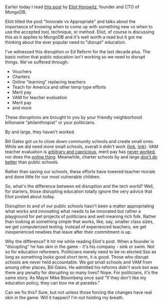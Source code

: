 #+BEGIN_COMMENT
.. title: Ed Disruption - why it's different
.. slug: ed-disrupt-why-diff
.. date: 2016-07-25 19:32:01 UTC-04:00
.. tags: policy, education, disruption
.. category: 
.. link: 
.. description: 
.. type: text
#+END_COMMENT

* 
Earlier today I read [[http://www.eliothorowitz.com/blog/2016/07/25/innovate-vs-appropriate/][this post]] by [[https://twitter.com/eliothorowitz][Eliot Horowitz]], founder and CTO of MongoDB.

Eliot titled the post "Innovate vs Appropriate" and talks about the
importance of knowing when to come up with something new vs when to
use the accepted tool, technique, or method. Eliot, of course is
discussing this as it applies to MongoDB and it's well worth a read
but it got me thinking about the ever popular need to "disrupt"
education.

I've witnessed this disruption or Ed Reform for the last decade
plus. The basic notion that public education isn't working so we need
to disrupt things. We've suffered through:

- Vouchers
- Charters
- Online "learning" replacing teachers
- Teach for America and other temp type efforts
- Merit pay
- VAM for teacher evaluation
- Merit pay
- and more

These disruptions are brought to you by your friendly neighborhood
billionaire "philanthropist" or your politicians.

By and large, they haven't worked.

Bill Gates got us to close down community schools and create small
ones. While we did need more small schools, overall it didn't work
([[http://www.huffingtonpost.com/marc-epstein/small-schools-miracle-or_b_2641400.html?utm_hp_ref=new-york][link]], [[https://www.washingtonpost.com/news/answer-sheet/wp/2014/06/09/how-much-bill-gatess-disappointing-small-schools-effort-really-cost/%0A][link]]). VAM teacher evaluation is [[https://www.washingtonpost.com/news/answer-sheet/wp/2014/06/09/how-much-bill-gatess-disappointing-small-schools-effort-really-cost/%0A][arbitrary and capricious]],
merit pay has [[https://www.washingtonpost.com/blogs/answer-sheet/post/ravitch-why-merit-pay-for-teachers-doesnt-work/2011/03/29/AFn5w9yB_blog.html][never worked]], nor does the [[http://educationnext.org/online-charters-mostly-dont-work-forum-virtual-schools-greg-richmond/][online thing]]. Meanwhile, charter
schools by and large [[http://www.nea.org/home/32999.htm][don't do better]] than public schools.

Rather than saving our schools, these efforts have lowered teacher
morale and done little for our most vulnerable children.

So, what's the difference between ed disruption and the tech world?
Well, for starters, those disrupting education totally ignore the very
advice that Eliot posted about today.

Disruption to and of our public schools hasn't been a matter
appropriating what works and innovating what needs to be innovated but rather
a playground for pet projects of politicians and well meaning rich
folk.  Rather than looking at something simple that works, like, say,
smaller class sizes, we get computerized testing. Instead of
experienced teachers, we get inexperienced newbies that leave after
their commitment is up.

Why the difference? It hit me while reading Eliot's post. When a
founder is "disrupting" he has skin in the game - it's his company -
sink or swim. Not so for education reformers. Politicians merely need
to be re-elected.Sso as long as something looks good short term, it is
good. Those who disrupt schools are never held accountable. We got
small schools and VAM from among other places, Bill Gates. He admitted
his reforms didn't work but was there any penalty for disrupting so
many lives? Nope. For politicians, it's the same story. As Mayor Mike
Bloomberg once said "If they don't like my education policy, they can
boo me at parades."

Can we fix this? Sure, but not unless those forcing the changes have
real skin in the game. Will it happen? I'm not holding my breath.
